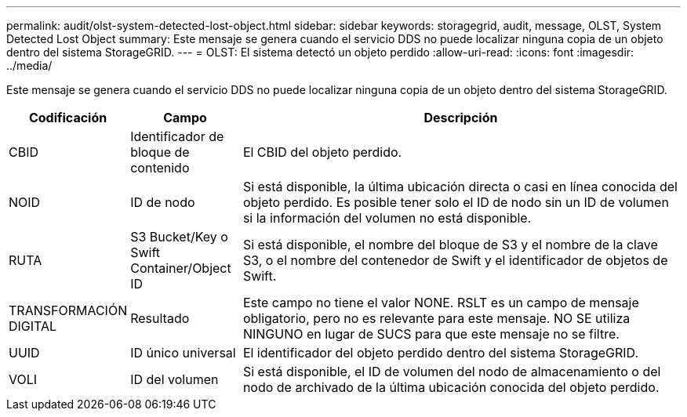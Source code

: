---
permalink: audit/olst-system-detected-lost-object.html 
sidebar: sidebar 
keywords: storagegrid, audit, message, OLST, System Detected Lost Object 
summary: Este mensaje se genera cuando el servicio DDS no puede localizar ninguna copia de un objeto dentro del sistema StorageGRID. 
---
= OLST: El sistema detectó un objeto perdido
:allow-uri-read: 
:icons: font
:imagesdir: ../media/


[role="lead"]
Este mensaje se genera cuando el servicio DDS no puede localizar ninguna copia de un objeto dentro del sistema StorageGRID.

[cols="1a,1a,4a"]
|===
| Codificación | Campo | Descripción 


 a| 
CBID
 a| 
Identificador de bloque de contenido
 a| 
El CBID del objeto perdido.



 a| 
NOID
 a| 
ID de nodo
 a| 
Si está disponible, la última ubicación directa o casi en línea conocida del objeto perdido. Es posible tener solo el ID de nodo sin un ID de volumen si la información del volumen no está disponible.



 a| 
RUTA
 a| 
S3 Bucket/Key o Swift Container/Object ID
 a| 
Si está disponible, el nombre del bloque de S3 y el nombre de la clave S3, o el nombre del contenedor de Swift y el identificador de objetos de Swift.



 a| 
TRANSFORMACIÓN DIGITAL
 a| 
Resultado
 a| 
Este campo no tiene el valor NONE. RSLT es un campo de mensaje obligatorio, pero no es relevante para este mensaje. NO SE utiliza NINGUNO en lugar de SUCS para que este mensaje no se filtre.



 a| 
UUID
 a| 
ID único universal
 a| 
El identificador del objeto perdido dentro del sistema StorageGRID.



 a| 
VOLI
 a| 
ID del volumen
 a| 
Si está disponible, el ID de volumen del nodo de almacenamiento o del nodo de archivado de la última ubicación conocida del objeto perdido.

|===